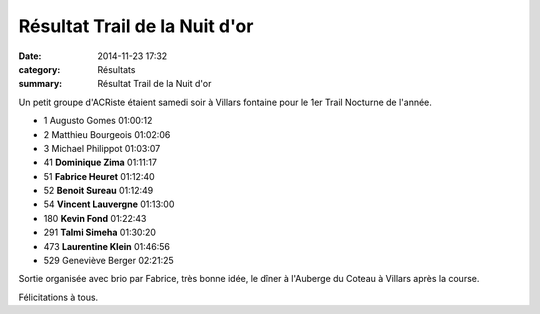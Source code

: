 Résultat Trail de la Nuit d'or
==============================

:date: 2014-11-23 17:32
:category: Résultats
:summary: Résultat Trail de la Nuit d'or

Un petit groupe d'ACRiste étaient samedi soir à Villars fontaine pour le 1er Trail Nocturne de l'année.

- 1 	Augusto Gomes 	01:00:12
- 2 	Matthieu Bourgeois 	01:02:06
- 3 	Michael Philippot 	01:03:07
  	  	 
- 41 	**Dominique Zima** 	01:11:17
- 51 	**Fabrice Heuret** 	01:12:40
- 52 	**Benoit Sureau** 	01:12:49
- 54 	**Vincent Lauvergne** 	01:13:00
- 180 	**Kevin Fond** 	01:22:43
- 291 	**Talmi Simeha** 	01:30:20
- 473 	**Laurentine Klein** 	01:46:56
  	  	 
- 529 	Geneviève Berger 	02:21:25 




Sortie organisée avec brio par Fabrice, très bonne idée, le dîner à l'Auberge du Coteau à Villars après la course.


Félicitations à tous.

